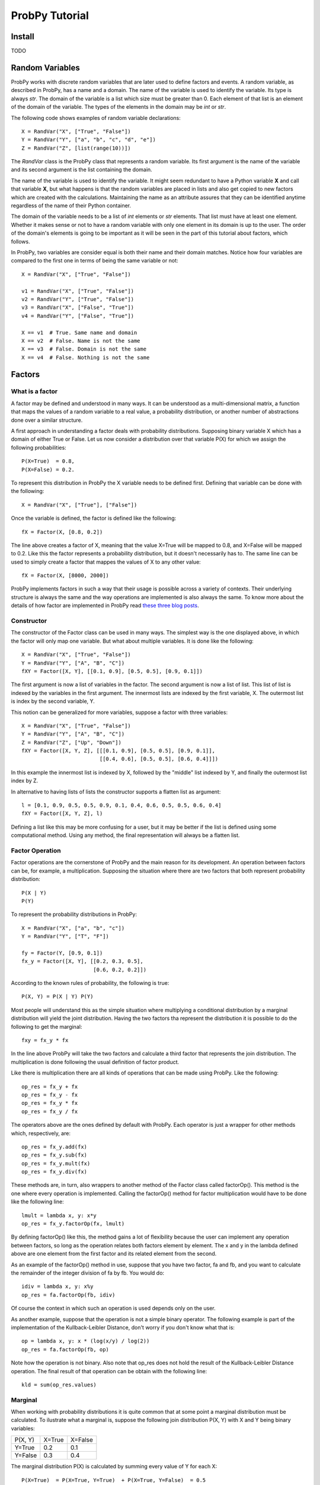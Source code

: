.. Written by Pedro Melgueira (petermlm) (pedromelgueira[at]gmail[dot]com)

ProbPy Tutorial
===============

Install
-------

TODO

Random Variables
----------------

ProbPy works with discrete random variables that are later used to define factors and events. A random variable, as described in ProbPy, has a name and a domain. The name of the variable is used to identify the variable. Its type is always *str*. The domain of the variable is a list which size must be greater than 0. Each element of that list is an element of the domain of the variable. The types of the elements in the domain may be *int* or *str*.

The following code shows examples of random variable declarations::

    X = RandVar("X", ["True", "False"])
    Y = RandVar("Y", ["a", "b", "c", "d", "e"])
    Z = RandVar("Z", [list(range(10))])

The *RandVar* class is the ProbPy class that represents a random variable. Its first argument is the name of the variable and its second argument is the list containing the domain.

The name of the variable is used to identify the variable. It might seem redundant to have a Python variable **X** and call that variable **X**, but what happens is that the random variables are placed in lists and also get copied to new factors which are created with the calculations. Maintaining the name as an attribute assures that they can be identified anytime regardless of the name of their Python container.

The domain of the variable needs to be a list of *int* elements or *str* elements. That list must have at least one element. Whether it makes sense or not to have a random variable with only one element in its domain is up to the user. The order of the domain's elements is going to be important as it will be seen in the part of this tutorial about factors, which follows.

In ProbPy, two variables are consider equal is both their name and their domain matches. Notice how four variables are compared to the first one in terms of being the same variable or not::

    X = RandVar("X", ["True", "False"])

    v1 = RandVar("X", ["True", "False"])
    v2 = RandVar("Y", ["True", "False"])
    v3 = RandVar("X", ["False", "True"])
    v4 = RandVar("Y", ["False", "True"])

    X == v1  # True. Same name and domain
    X == v2  # False. Name is not the same
    X == v3  # False. Domain is not the same
    X == v4  # False. Nothing is not the same

Factors
-------

What is a factor
++++++++++++++++

A factor may be defined and understood in many ways. It can be understood as a multi-dimensional matrix, a function that maps the values of a random variable to a real value, a probability distribution, or another number of abstractions done over a similar structure.

A first approach in understanding a factor deals with probability distributions. Supposing binary variable X which has a domain of either True or False. Let us now consider a distribution over that variable P(X) for which we assign the following probabilities::

    P(X=True)  = 0.8,
    P(X=False) = 0.2.

To represent this distribution in ProbPy the X variable needs to be defined first. Defining that variable can be done with the following::

    X = RandVar("X", ["True"], ["False"])

Once the variable is defined, the factor is defined like the following::

    fX = Factor(X, [0.8, 0.2])

The line above creates a factor of X, meaning that the value X=True will be mapped to 0.8, and X=False will be mapped to 0.2. Like this the factor represents a probability distribution, but it doesn't necessarily has to. The same line can be used to simply create a factor that mappes the values of X to any other value::

    fX = Factor(X, [8000, 2000])

ProbPy implements factors in such a way that their usage is possible across a variety of contexts. Their underlying structure is always the same and the way operations are implemented is also always the same. To know more about the details of how factor are implemented in ProbPy read `these three blog posts <http://petermlm.wordpress.com/2014/07/19/188/>`_.

Constructor
+++++++++++

The constructor of the Factor class can be used in many ways. The simplest way is the one displayed above, in which the factor will only map one variable. But what about multiple variables. It is done like the following::

    X = RandVar("X", ["True", "False"])
    Y = RandVar("Y", ["A", "B", "C"])
    fXY = Factor([X, Y], [[0.1, 0.9], [0.5, 0.5], [0.9, 0.1]])

The first argument is now a list of variables in the factor. The second argument is now a list of list. This list of list is indexed by the variables in the first argument. The innermost lists are indexed by the first variable, X. The outermost list is index by the second variable, Y.

This notion can be generalized for more variables, suppose a factor with three variables::

    X = RandVar("X", ["True", "False"])
    Y = RandVar("Y", ["A", "B", "C"])
    Z = RandVar("Z", ["Up", "Down"])
    fXY = Factor([X, Y, Z], [[[0.1, 0.9], [0.5, 0.5], [0.9, 0.1]],
                             [[0.4, 0.6], [0.5, 0.5], [0.6, 0.4]]])

In this example the innermost list is indexed by X, followed by the "middle" list indexed by Y, and finally the outermost list index by Z.

In alternative to having lists of lists the constructor supports a flatten list as argument::

    l = [0.1, 0.9, 0.5, 0.5, 0.9, 0.1, 0.4, 0.6, 0.5, 0.5, 0.6, 0.4]
    fXY = Factor([X, Y, Z], l)

Defining a list like this may be more confusing for a user, but it may be better if the list is defined using some computational method. Using any method, the final representation will always be a flatten list.

Factor Operation
++++++++++++++++

Factor operations are the cornerstone of ProbPy and the main reason for its development. An operation between factors can be, for example, a multiplication. Supposing the situation where there are two factors that both represent probability distribution::

    P(X | Y)
    P(Y)

To represent the probability distributions in ProbPy::

    X = RandVar("X", ["a", "b", "c"])
    Y = RandVar("Y", ["T", "F"])

    fy = Factor(Y, [0.9, 0.1])
    fx_y = Factor([X, Y], [[0.2, 0.3, 0.5],
                           [0.6, 0.2, 0.2]])


According to the known rules of probability, the following is true::

    P(X, Y) = P(X | Y) P(Y)

Most people will understand this as the simple situation where multiplying a conditional distribution by a marginal distribution will yield the joint distribution. Having the two factors tha represent the distribution it is possible to do the following to get the marginal::

    fxy = fx_y * fx

In the line above ProbPy will take the two factors and calculate a third factor that represents the join distribution. The multiplication is done following the usual definition of factor product.

Like there is multiplication there are all kinds of operations that can be made using ProbPy. Like the following::

    op_res = fx_y + fx
    op_res = fx_y - fx
    op_res = fx_y * fx
    op_res = fx_y / fx

The operators above are the ones defined by default with ProbPy. Each operator is just a wrapper for other methods which, respectively, are::

    op_res = fx_y.add(fx)
    op_res = fx_y.sub(fx)
    op_res = fx_y.mult(fx)
    op_res = fx_y.div(fx)

These methods are, in turn, also wrappers to another method of the Factor class called factorOp(). This method is the one where every operation is implemented. Calling the factorOp() method for factor multiplication would have to be done like the following line::

    lmult = lambda x, y: x*y
    op_res = fx_y.factorOp(fx, lmult)

By defining factorOp() like this, the method gains a lot of flexibility because the user can implement any operation between factors, so long as the operation relates both factors element by element. The x and y in the lambda defined above are one element from the first factor and its related element from the second.

As an example of the factorOp() method in use, suppose that you have two factor, fa and fb, and you want to calculate the remainder of the integer division of fa by fb. You would do::

    idiv = lambda x, y: x%y
    op_res = fa.factorOp(fb, idiv)

Of course the context in which such an operation is used depends only on the user.

As another example, suppose that the operation is not a simple binary operator. The following example is part of the implementation of the Kullback-Leibler Distance, don't worry if you don't know what that is::

    op = lambda x, y: x * (log(x/y) / log(2))
    op_res = fa.factorOp(fb, op)

Note how the operation is not binary. Also note that op_res does not hold the result of the Kullback-Leibler Distance operation. The final result of that operation can be obtain with the following line::

    kld = sum(op_res.values)

Marginal
++++++++

When working with probability distributions it is quite common that at some point a marginal distribution must be calculated. To ilustrate what a marginal is, suppose the following join distribution P(X, Y) with X and Y being binary variables:

+---------+--------+---------+
| P(X, Y) | X=True | X=False |
+---------+--------+---------+
| Y=True  | 0.2    | 0.1     |
+---------+--------+---------+
| Y=False | 0.3    | 0.4     |
+---------+--------+---------+

The marginal distribution P(X) is calculated by summing every value of Y for each X::

    P(X=True)  = P(X=True, Y=True)  + P(X=True, Y=False)  = 0.5
    P(X=False) = P(X=False, Y=True) + P(X=False, Y=False) = 0.5

The above example would look like the following in ProbPy::

    X = RandVar("X", ["True", "False"])
    Y = RandVar("Y", ["True", "False"])

    fxy = Factor([X, Y], [[0.2, 0.1],
                          [0.3, 0.4]])

    fx = fxy.marginal(X)

The fx factor will be a factor index only by X with the values [0.5, 0.5].

ProbPy implements factor marginalization in a more general way, meaning that for any factor with a set of variables S, a marginal with a set of variables T can be calculated, given that T is contained in S. Supposing the following factor with five variables. The values of the factor are not displayed because they would be too big::

    fac = Factor([X, Y, Z, W, K], values)

    fx = fac.marginal(X)                  # Marginal of X from fac
    fxy = fac.marginal([X, Y])            # Marginal of X and Y from fac
    f_not_k = fac.marginal([X, Y, Z, W])  # Marginal of every variable except K

Normalization
+++++++++++++

Normalization is a simple operation in which we take a factor and rearrange its values so some of them, or all of them, sum to 1. A simple example happens in most algorithms in which we deal with factor and probability distributions. In the middle of the calculations many factor are generated but they don't represent probability distributions because they don't sum to 1. To make them sum to 1 we normalize the factors. Suppose the following factor::

    v = [100, 900]
    fac = Factor(X, v)

To normalize, each value needs to be divided by the sum of all values::

    v = [100 / (100+900), 900 / (100+900)] = [0.1, 0.9]

Like this the factor sums to 1. ProbPy has a simple way to do this operation::

    fac.normalize()

But there are more complicated situations. Suppose you have a factor which represents a joint probability distribution of X and Y and you want to calculate the condition X knowing Y. Normally this would happens::

    P(X | Y) = P(X, Y) / P(Y)

Where P(Y) is the marginal of Y in P(X, Y).

If we were to calculate this in ProbPy, the following code would have to be necessary::

    fy = fxy.marginal(Y)
    fx_y = fxy / fy

Alternatively, using the normalize() method, we can do::

    fx_y = fxy.normalize(X)

For factors with more variable, for example, from P(X, Y, Z, W), calculate P(X, Y | Z, W) do::

    fxy_zw = fxyzw.normalize([X, Y])

Events and Factor Instantiation
-------------------------------

TODO

Bayesian Networks
-----------------

TODO

Information Theory
------------------

TODO
